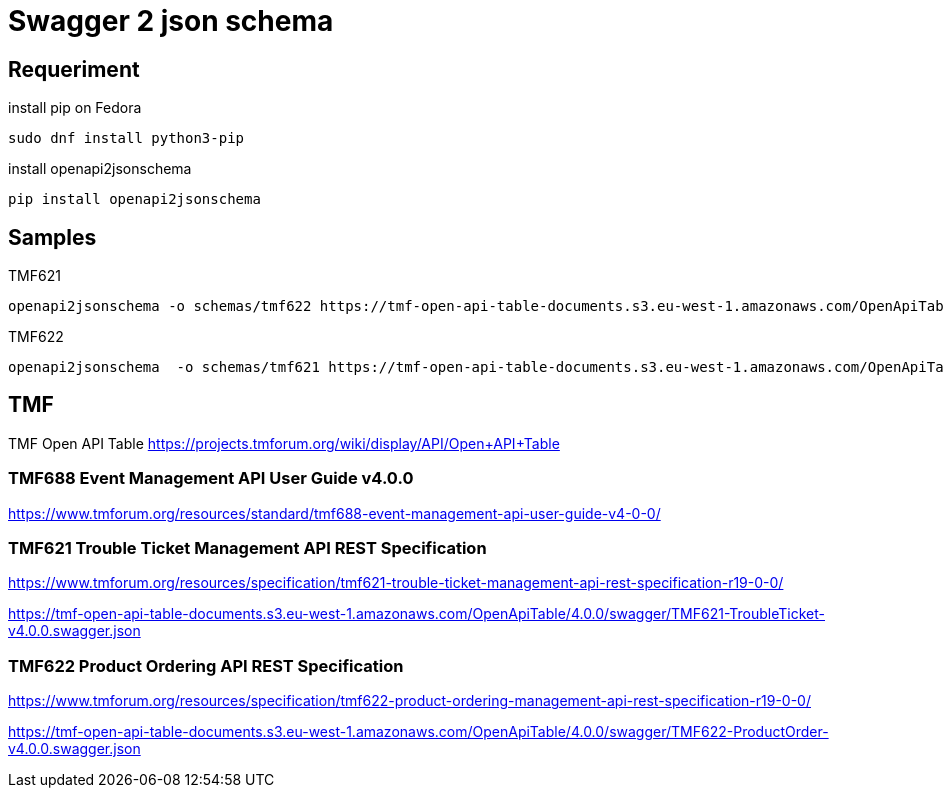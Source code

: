 = Swagger 2 json schema

== Requeriment

.install pip on Fedora
[source,bash]
----
sudo dnf install python3-pip
----

.install openapi2jsonschema
[source,bash]
----
pip install openapi2jsonschema
----

== Samples

.TMF621
[source,bash]
----
openapi2jsonschema -o schemas/tmf622 https://tmf-open-api-table-documents.s3.eu-west-1.amazonaws.com/OpenApiTable/4.0.0/swagger/TMF622-ProductOrder-v4.0.0.swagger.json
----

.TMF622
[source,bash]
----
openapi2jsonschema  -o schemas/tmf621 https://tmf-open-api-table-documents.s3.eu-west-1.amazonaws.com/OpenApiTable/4.0.0/swagger/TMF621-TroubleTicket-v4.0.0.swagger.json
----



== TMF

TMF Open API Table https://projects.tmforum.org/wiki/display/API/Open+API+Table


=== TMF688 Event Management API User Guide v4.0.0

https://www.tmforum.org/resources/standard/tmf688-event-management-api-user-guide-v4-0-0/


=== TMF621 Trouble Ticket Management API REST Specification

https://www.tmforum.org/resources/specification/tmf621-trouble-ticket-management-api-rest-specification-r19-0-0/

https://tmf-open-api-table-documents.s3.eu-west-1.amazonaws.com/OpenApiTable/4.0.0/swagger/TMF621-TroubleTicket-v4.0.0.swagger.json


=== TMF622 Product Ordering API REST Specification

https://www.tmforum.org/resources/specification/tmf622-product-ordering-management-api-rest-specification-r19-0-0/

https://tmf-open-api-table-documents.s3.eu-west-1.amazonaws.com/OpenApiTable/4.0.0/swagger/TMF622-ProductOrder-v4.0.0.swagger.json
